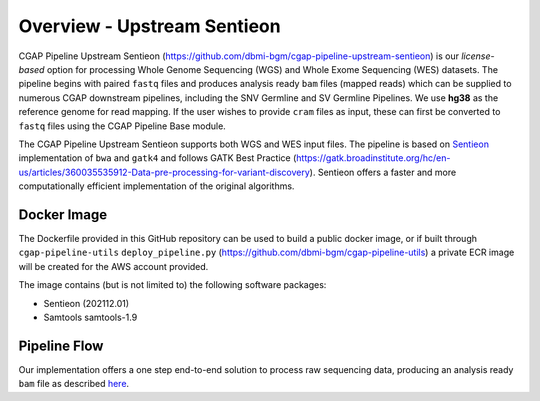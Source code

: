 ============================
Overview - Upstream Sentieon
============================

CGAP Pipeline Upstream Sentieon (https://github.com/dbmi-bgm/cgap-pipeline-upstream-sentieon) is our *license-based* option for processing Whole Genome Sequencing (WGS) and Whole Exome Sequencing (WES) datasets. The pipeline begins with paired ``fastq`` files and produces analysis ready ``bam`` files (mapped reads) which can be supplied to numerous CGAP downstream pipelines, including the SNV Germline and SV Germline Pipelines. We use **hg38** as the reference genome for read mapping. If the user wishes to provide ``cram`` files as input, these can first be converted to ``fastq`` files using the CGAP Pipeline Base module.

The CGAP Pipeline Upstream Sentieon supports both WGS and WES input files.
The pipeline is based on `Sentieon <https://www.sentieon.com/>`_ implementation of ``bwa`` and ``gatk4`` and follows GATK Best Practice (https://gatk.broadinstitute.org/hc/en-us/articles/360035535912-Data-pre-processing-for-variant-discovery). Sentieon offers a faster and more computationally efficient implementation of the original algorithms.


Docker Image
############

The Dockerfile provided in this GitHub repository can be used to build a public docker image, or if built through ``cgap-pipeline-utils`` ``deploy_pipeline.py`` (https://github.com/dbmi-bgm/cgap-pipeline-utils) a private ECR image will be created for the AWS account provided.

The image contains (but is not limited to) the following software packages:

- Sentieon (202112.01)
- Samtools samtools-1.9

Pipeline Flow
#############

Our implementation offers a one step end-to-end solution to process raw sequencing data, producing an analysis ready ``bam`` file as described `here <https://support.sentieon.com/manual/DNAseq_usage/dnaseq/#step-by-step-usage-for-dnaseq-reg>`_.
